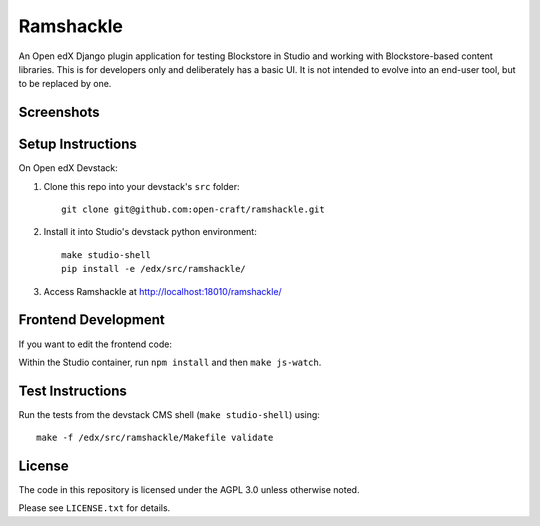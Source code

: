 Ramshackle
==========

An Open edX Django plugin application for testing Blockstore in Studio and working
with Blockstore-based content libraries. This is for developers only and deliberately
has a basic UI. It is not intended to evolve into an end-user tool, but to be replaced
by one.

Screenshots
-----------

.. image:: docs/screenshot1.png

.. image:: docs/screenshot2.png

.. image:: docs/screenshot3.png

.. image:: docs/screenshot4.png

Setup Instructions
------------------

On Open edX Devstack:

1. Clone this repo into your devstack's ``src`` folder::

    git clone git@github.com:open-craft/ramshackle.git

2. Install it into Studio's devstack python environment::

    make studio-shell
    pip install -e /edx/src/ramshackle/

3. Access Ramshackle at http://localhost:18010/ramshackle/

Frontend Development
--------------------

If you want to edit the frontend code:

Within the Studio container, run ``npm install`` and then ``make js-watch``.

Test Instructions
-----------------

Run the tests from the devstack CMS shell (``make studio-shell``) using::

    make -f /edx/src/ramshackle/Makefile validate

License
-------

The code in this repository is licensed under the AGPL 3.0 unless otherwise noted.

Please see ``LICENSE.txt`` for details.
